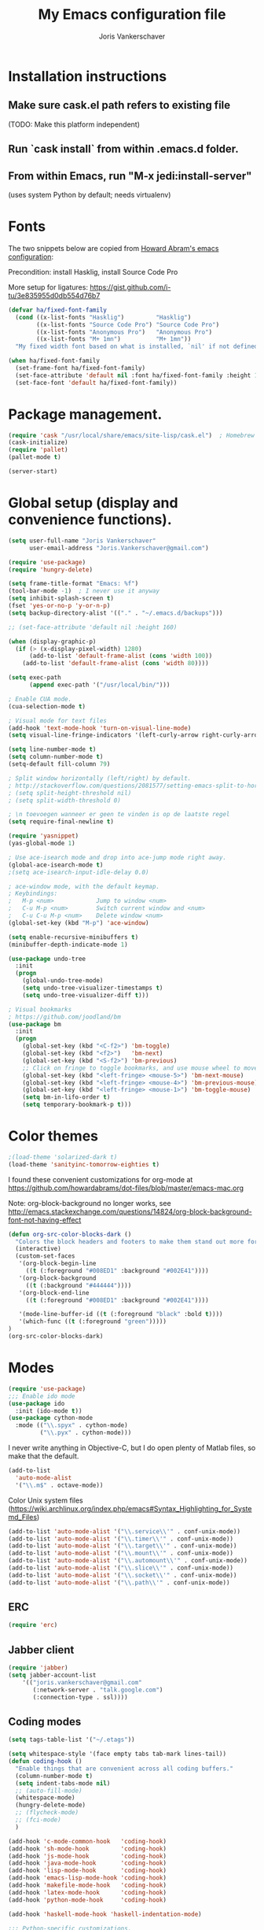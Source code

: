 #+TITLE: My Emacs configuration file
#+AUTHOR: Joris Vankerschaver
#+EMAIL: joris.vankerschaver@gmail.com
#+STARTUP: showall

* Installation instructions
** Make sure cask.el path refers to existing file
   (TODO: Make this platform independent)
** Run `cask install` from within .emacs.d folder.
** From within Emacs, run "M-x jedi:install-server"
   (uses system Python by default; needs virtualenv)

* Fonts

  The two snippets below are copied from [[https://github.com/howardabrams/dot-files/blob/master/emacs-client.org][Howard Abram's emacs configuration]]:

  Precondition: install Hasklig, install Source Code Pro

  More setup for ligatures: https://gist.github.com/i-tu/3e835955d0db554d76b7

  #+BEGIN_SRC emacs-lisp
    (defvar ha/fixed-font-family
      (cond ((x-list-fonts "Hasklig")         "Hasklig")
            ((x-list-fonts "Source Code Pro") "Source Code Pro")
            ((x-list-fonts "Anonymous Pro")   "Anonymous Pro")
            ((x-list-fonts "M+ 1mn")          "M+ 1mn"))
      "My fixed width font based on what is installed, `nil' if not defined.")

    (when ha/fixed-font-family
      (set-frame-font ha/fixed-font-family)
      (set-face-attribute 'default nil :font ha/fixed-font-family :height 160)
      (set-face-font 'default ha/fixed-font-family))
  #+END_SRC

* Package management.
#+BEGIN_SRC emacs-lisp
(require 'cask "/usr/local/share/emacs/site-lisp/cask.el")  ; Homebrew
(cask-initialize)
(require 'pallet)
(pallet-mode t)

(server-start)
#+END_SRC

* Global setup (display and convenience functions).
#+BEGIN_SRC emacs-lisp
(setq user-full-name "Joris Vankerschaver"
      user-email-address "Joris.Vankerschaver@gmail.com")

(require 'use-package)
(require 'hungry-delete)

(setq frame-title-format "Emacs: %f")
(tool-bar-mode -1)  ; I never use it anyway
(setq inhibit-splash-screen t)
(fset 'yes-or-no-p 'y-or-n-p)
(setq backup-directory-alist '(("." . "~/.emacs.d/backups")))

;; (set-face-attribute 'default nil :height 160)

(when (display-graphic-p)
  (if (> (x-display-pixel-width) 1280)
      (add-to-list 'default-frame-alist (cons 'width 100))
    (add-to-list 'default-frame-alist (cons 'width 80))))

(setq exec-path
      (append exec-path '("/usr/local/bin/")))

; Enable CUA mode.
(cua-selection-mode t)

; Visual mode for text files
(add-hook 'text-mode-hook 'turn-on-visual-line-mode)
(setq visual-line-fringe-indicators '(left-curly-arrow right-curly-arrow))

(setq line-number-mode t)
(setq column-number-mode t)
(setq-default fill-column 79)

; Split window horizontally (left/right) by default.
; http://stackoverflow.com/questions/2081577/setting-emacs-split-to-horizontal
; (setq split-height-threshold nil)
; (setq split-width-threshold 0)

; \n toevoegen wanneer er geen te vinden is op de laatste regel
(setq require-final-newline t)

(require 'yasnippet)
(yas-global-mode 1)

; Use ace-isearch mode and drop into ace-jump mode right away.
(global-ace-isearch-mode t)
;(setq ace-isearch-input-idle-delay 0.0)

; ace-window mode, with the default keymap.
; Keybindings:
;   M-p <num>            Jump to window <num>
;   C-u M-p <num>        Switch current window and <num>
;   C-u C-u M-p <num>    Delete window <num>
(global-set-key (kbd "M-p") 'ace-window)

(setq enable-recursive-minibuffers t)
(minibuffer-depth-indicate-mode 1)

(use-package undo-tree
  :init
  (progn
    (global-undo-tree-mode)
    (setq undo-tree-visualizer-timestamps t)
    (setq undo-tree-visualizer-diff t)))

; Visual bookmarks
; https://github.com/joodland/bm
(use-package bm
  :init
  (progn
    (global-set-key (kbd "<C-f2>") 'bm-toggle)
    (global-set-key (kbd "<f2>")   'bm-next)
    (global-set-key (kbd "<S-f2>") 'bm-previous)
    ;; Click on fringe to toggle bookmarks, and use mouse wheel to move between them.
    (global-set-key (kbd "<left-fringe> <mouse-5>") 'bm-next-mouse)
    (global-set-key (kbd "<left-fringe> <mouse-4>") 'bm-previous-mouse)
    (global-set-key (kbd "<left-fringe> <mouse-1>") 'bm-toggle-mouse)
    (setq bm-in-lifo-order t)
    (setq temporary-bookmark-p t)))

#+END_SRC

* Color themes

#+BEGIN_SRC emacs-lisp
;(load-theme 'solarized-dark t)
(load-theme 'sanityinc-tomorrow-eighties t)
#+END_SRC

I found these convenient customizations for org-mode at [[https://github.com/howardabrams/dot-files/blob/master/emacs-mac.org]]

Note: org-block-background no longer works, see http://emacs.stackexchange.com/questions/14824/org-block-background-font-not-having-effect

#+BEGIN_SRC emacs-lisp
(defun org-src-color-blocks-dark ()
  "Colors the block headers and footers to make them stand out more for dark themes"
  (interactive)
  (custom-set-faces
   '(org-block-begin-line
     ((t (:foreground "#008ED1" :background "#002E41"))))
   '(org-block-background
     ((t (:background "#444444"))))
   '(org-block-end-line
     ((t (:foreground "#008ED1" :background "#002E41"))))

   '(mode-line-buffer-id ((t (:foreground "black" :bold t))))
   '(which-func ((t (:foreground "green")))))
)
(org-src-color-blocks-dark)
#+END_SRC

* Modes
#+BEGIN_SRC emacs-lisp
(require 'use-package)
;;; Enable ido mode
(use-package ido
  :init (ido-mode t))
(use-package cython-mode
  :mode (("\\.spyx" . cython-mode)
         ("\\.pyx" . cython-mode)))
#+END_SRC

I never write anything in Objective-C, but I do open plenty of Matlab files, so
make that the default.
#+BEGIN_SRC emacs-lisp
(add-to-list
  'auto-mode-alist
  '("\\.m$" . octave-mode))
#+END_SRC

Color Unix system files (https://wiki.archlinux.org/index.php/emacs#Syntax_Highlighting_for_Systemd_Files)

#+BEGIN_SRC emacs-lisp
(add-to-list 'auto-mode-alist '("\\.service\\'" . conf-unix-mode))
(add-to-list 'auto-mode-alist '("\\.timer\\'" . conf-unix-mode))
(add-to-list 'auto-mode-alist '("\\.target\\'" . conf-unix-mode))
(add-to-list 'auto-mode-alist '("\\.mount\\'" . conf-unix-mode))
(add-to-list 'auto-mode-alist '("\\.automount\\'" . conf-unix-mode))
(add-to-list 'auto-mode-alist '("\\.slice\\'" . conf-unix-mode))
(add-to-list 'auto-mode-alist '("\\.socket\\'" . conf-unix-mode))
(add-to-list 'auto-mode-alist '("\\.path\\'" . conf-unix-mode))
#+END_SRC

** ERC
#+BEGIN_SRC emacs-lisp
(require 'erc)

#+END_SRC

** Jabber client

#+BEGIN_SRC emacs-lisp
(require 'jabber)
(setq jabber-account-list
    '(("joris.vankerschaver@gmail.com" 
       (:network-server . "talk.google.com")
       (:connection-type . ssl))))
#+END_SRC

** Coding modes

#+BEGIN_SRC emacs-lisp
(setq tags-table-list '("~/.etags"))
#+END_SRC

#+BEGIN_SRC emacs-lisp
(setq whitespace-style '(face empty tabs tab-mark lines-tail))
(defun coding-hook ()
  "Enable things that are convenient across all coding buffers."
  (column-number-mode t)
  (setq indent-tabs-mode nil)
  ;; (auto-fill-mode)
  (whitespace-mode)
  (hungry-delete-mode)
  ;; (flycheck-mode)
  ;; (fci-mode)
  )

(add-hook 'c-mode-common-hook   'coding-hook)
(add-hook 'sh-mode-hook         'coding-hook)
(add-hook 'js-mode-hook         'coding-hook)
(add-hook 'java-mode-hook       'coding-hook)
(add-hook 'lisp-mode-hook       'coding-hook)
(add-hook 'emacs-lisp-mode-hook 'coding-hook)
(add-hook 'makefile-mode-hook   'coding-hook)
(add-hook 'latex-mode-hook      'coding-hook)
(add-hook 'python-mode-hook     'coding-hook)

(add-hook 'haskell-mode-hook 'haskell-indentation-mode)

;;; Python-specific customizations.
(add-hook 'python-mode-hook     'flycheck-mode)

(defun add-good-python-path ()
  "Add the path to a decent Python installation."
  (setq jaguar-path "~/.jaguar/envs/jaguar/bin")
  (setq python-shell-exec-path
    (cons jaguar-path python-shell-exec-path))
  (setq python-check-command
    (concat (file-name-as-directory jaguar-path) "pyflakes")))

(add-hook 'python-mode-hook 'add-good-python-path)

; Use R's keybindings to send Python code to the interpreter
; http://stackoverflow.com/questions/27777133
(eval-after-load "python"
  '(progn
     (define-key python-mode-map (kbd "C-c C-r") 'python-shell-send-region)))

; Set up a register with typical Python preamble
; TODO Add this to the python-mode hook
(set-register ?p '(
    "# -*- coding: utf-8 -*-\n"
    "from __future__ import division, print_function"))

;; Haskell mode
(add-hook 'haskell-mode-hook 'turn-on-haskell-doc-mode)
(add-hook 'haskell-mode-hook 'turn-on-haskell-indent)

;; Golang
(require 'go-mode)
(add-hook 'go-mode-hook
          (lambda ()
            (add-hook 'before-save-hook 'gofmt-before-save)
            (setq tab-width 4)
            (setq indent-tabs-mode 1)))

;; C/C++ customizations.
(defun c-hook ()
  "Styling for C and C++ modes."
  (c-toggle-auto-hungry-state t)
  (c-set-style "stroustrup")
  (setq c-basic-offset 4)
  (c-set-offset 'substatement-open 0)
  (c-set-offset 'inline-open 0))

(add-hook 'c-mode-hook   'c-hook)
(add-hook 'c++-mode-hook 'c-hook)

;; magit customization (give this its own section)
(setq magit-blame-heading-format "%-20a %C %s %H")

;; Use the version of Tuareg installed through opam
(add-to-list 'load-path "/Users/jvkersch/.opam/4.02.3/share/emacs/site-lisp/")
(load "/Users/jvkersch/.opam/4.02.3/share/emacs/site-lisp/tuareg-site-file")

#+END_SRC

#+BEGIN_SRC emacs-lisp
(defun insert-ipdb-statement ()
  (interactive)
  (insert "import ipdb; ipdb.set_trace()"))

(defun my-python-stuff ()
  "My customizations for Python mode"
  (interactive)
  (local-set-key (kbd "C-c i") 'insert-ipdb-statement))

(add-hook 'python-mode-hook 'my-python-stuff)
#+END_SRC

Manage virtual environments from within Emacs.

#+BEGIN_SRC emacs-lisp
(require 'virtualenvwrapper)
(venv-initialize-interactive-shells)
(venv-initialize-eshell)
(setq venv-location (expand-file-name "~/.environments"))
#+END_SRC

Run nosetests from within Emacs (taken from [[https://bitbucket.org/durin42/nosemacs]])

#+BEGIN_SRC emacs-lisp
(require 'nose)
(add-hook 'python-mode-hook
          (lambda ()
            (local-set-key "\C-ca" 'nosetests-all)
            (local-set-key "\C-cm" 'nosetests-module)
            (local-set-key "\C-co" 'nosetests-one)
            (local-set-key "\C-cpa" 'nosetests-pdb-all)
            (local-set-key "\C-cpm" 'nosetests-pdb-module)
            (local-set-key "\C-cpo" 'nosetests-pdb-one)))
#+END_SRC

Autocomplete for Python. Useful default keybindings: C-tab for autocomplete at
the point, M-n/M-p to scroll through the autocomplete menu.

#+BEGIN_SRC emacs-lisp
(add-hook 'python-mode-hook 'jedi:setup)
(setq jedi:complete-on-dot t)                 ; optional

; jedi:after-change-handler seems to cause buffer corruption, disable it.
; See https://github.com/tkf/emacs-jedi/issues/234
;     https://debbugs.gnu.org/cgi/bugreport.cgi?bug=20440
(add-hook 'jedi-mode-hook
          (lambda () (remove-hook 'after-change-functions
                                  'jedi:after-change-handler t)))

#+END_SRC

** Latex setup.

Aangepast van [[http://www.jesshamrick.com/2013/03/31/macs-and-emacs/]]. Forward
search from PDF to LaTeX document is gebaseerd op
[[http://www.cs.berkeley.edu/~prmohan/emacs/latex.html]]. Voor backward search
gebruik ik Skim, en stel ik de editor in de preferences in als
'/usr/local/bin/emacsclient' met als opties '--no-wait +%line "%file"'

#+BEGIN_SRC emacs-lisp
(require 'tex-site)
(use-package tex-site
  :init
  (progn
    (setq LaTeX-command "latex -synctex=1")
    (setq TeX-PDF-mode t)
    (setq TeX-view-program-list
          (quote
           (("Skim"
             (concat "/Applications/Skim.app/"
                     "Contents/SharedSupport/displayline"
                     " %n %o %b")))))
    (setq TeX-view-program-selection
          (quote (
                  (output-pdf "Skim")
                  )))
    (setq TeX-source-correlate-method 'synctex)
    (add-hook 'LaTeX-mode-hook 'TeX-source-correlate-mode)))
#+END_SRC

* Org-mode

This is a hodge-podge of options that I mostly copy-pasted from elsewehere.

#+BEGIN_SRC emacs-lisp

;; Scale inline images to 300px. Not ideal, but better than having to set
;; image size manually all the time.
(setq org-image-actual-width 300)

(add-hook 'org-mode-hook
          (lambda ()
            (setq-default indent-tabs-mode nil)))

(require 'org-bullets)
(add-hook 'org-mode-hook (lambda () (org-bullets-mode 1)))

(setq org-todo-keywords
      '((sequence "TODO" "IN-PROGRESS" "PENDING" "|" "DONE" "CANCELLED")))
(setq org-todo-keyword-faces
          '(("TODO" . (:foreground "red"))
            ("IN-PROGRESS" . (:foreground "orange"))
            ("PENDING" . (:foreground "yellow"))
            ("DONE" . (:foreground "green"))
            ("CANCELLED" . (:foreground "lightblue"))))

(org-babel-do-load-languages
 'org-babel-load-languages
 '(
   (sh . t)
   (python . t)
   (R . t)
   (ruby . t)
   (sqlite . t)
   (perl . t)
   ))

(setq org-src-fontify-natively t)

(require 'org-install)  ;; What does this do again?
(add-to-list 'auto-mode-alist '("\\.org$" . org-mode))
(setq org-log-done t)

(setq org-base-folder (expand-file-name "~/src/personal-stuff/org-documents/"))
(setq org-default-notes-file (concat org-base-folder "notes.org"))

; (setq my-tasks-file
;       (concat (file-name-as-directory org-base-folder) "tasks-2015.org"))
(setq my-unsorted-tasks-file
      (concat (file-name-as-directory org-base-folder) "unsorted-tasks.org"))
(setq my-journal-file
      (concat (file-name-as-directory org-base-folder) "journal.org"))

(define-key global-map "\C-cc" 'org-capture)

(setq org-capture-templates
      '(("t" "Todo" entry (file+headline my-unsorted-tasks-file "Tasks")
             "* TODO %?\n  %i\n  %a")
        ("j" "Journal" entry (file+datetree my-journal-file)
             "* %?\nEntered on %U\n  %i\n  %a")))

; Visit org files that I use a lot.
(global-set-key [f3]
                (lambda () (interactive)
                  (find-file my-tasks-file)))
(global-set-key [f4]
                (lambda () (interactive)
                  (find-file my-unsorted-tasks-file)))

; org clock mode.
(setq org-clock-persist 'history)
(org-clock-persistence-insinuate)

#+END_SRC

* Miscellaneous elisp snippets.

Rename buffer and file it's visiting; taken from [[ http://steve.yegge.googlepages.com/my-dot-emacs-file]]

#+BEGIN_SRC emacs-lisp
(defun rename-file-and-buffer (new-name)
  "Renames both current buffer and file it's visiting to NEW-NAME."
  (interactive "sNew name: ")
  (let ((name (buffer-name))
        (filename (buffer-file-name)))
    (if (not filename)
        (message "Buffer '%s' is not visiting a file!" name)
      (if (get-buffer new-name)
          (message "A buffer named '%s' already exists!" new-name)
        (progn
          (rename-file name new-name 1)
          (rename-buffer new-name)
          (set-visited-file-name new-name)
          (set-buffer-modified-p nil))))))
#+END_SRC
